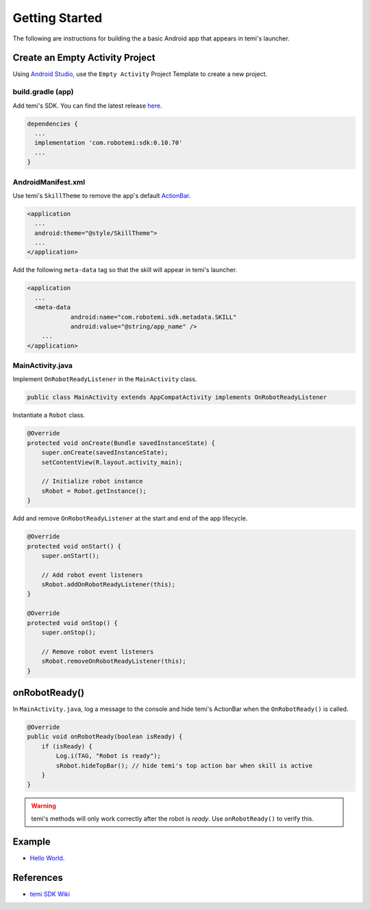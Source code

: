 Getting Started
===============

The following are instructions for building the a basic Android app that appears in temi's launcher.

Create an Empty Activity Project
--------------------------------
Using `Android Studio <https://developer.android.com/studio/>`_, use the ``Empty Activity`` Project Template to create a new project.


build.gradle (app)
++++++++++++++++++
Add temi's SDK. You can find the latest release `here <https://github.com/robotemi/sdk/wiki/Release-Info>`_.

.. code-block:: xml

  dependencies {
    ...
    implementation 'com.robotemi:sdk:0.10.70'
    ...
  }

AndroidManifest.xml
+++++++++++++++++++
Use temi's ``SkillTheme`` to remove the app's default `ActionBar <https://developer.android.com/reference/androidx/appcompat/app/ActionBar>`_.

.. code-block:: xml

  <application
    ...
    android:theme="@style/SkillTheme">
    ...
  </application>


Add the following ``meta-data`` tag so that the skill will appear in temi's launcher. 

.. code-block:: xml

  <application
    ...
    <meta-data
              android:name="com.robotemi.sdk.metadata.SKILL"
              android:value="@string/app_name" />
      ...
  </application>


MainActivity.java
+++++++++++++++++
Implement ``OnRobotReadyListener`` in the ``MainActivity`` class.

.. code-block:: Java

  public class MainActivity extends AppCompatActivity implements OnRobotReadyListener

Instantiate a ``Robot`` class.

.. code-block:: Java

  @Override
  protected void onCreate(Bundle savedInstanceState) {
      super.onCreate(savedInstanceState);
      setContentView(R.layout.activity_main);

      // Initialize robot instance
      sRobot = Robot.getInstance();
  }


Add and remove ``OnRobotReadyListener`` at the start and end of the app lifecycle.

.. code-block:: Java

  @Override
  protected void onStart() {
      super.onStart();

      // Add robot event listeners
      sRobot.addOnRobotReadyListener(this);
  }

  @Override
  protected void onStop() {
      super.onStop();

      // Remove robot event listeners
      sRobot.removeOnRobotReadyListener(this);
  }

onRobotReady()
--------------
In ``MainActivity.java``, log a message to the console and hide temi's ActionBar when the ``OnRobotReady()`` is called.

.. code-block:: Java

  @Override
  public void onRobotReady(boolean isReady) {
      if (isReady) {
          Log.i(TAG, "Robot is ready");
          sRobot.hideTopBar(); // hide temi's top action bar when skill is active
      }
  }

.. warning::
  temi's methods will only work correctly after the robot is *ready*. Use ``onRobotReady()`` to verify this.

Example
-------
* `Hello World <https://github.com/hapi-robo/temi-guide/tree/master/examples/hello-world>`_.


References
----------
* `temi SDK Wiki <https://github.com/robotemi/sdk/wiki>`_
